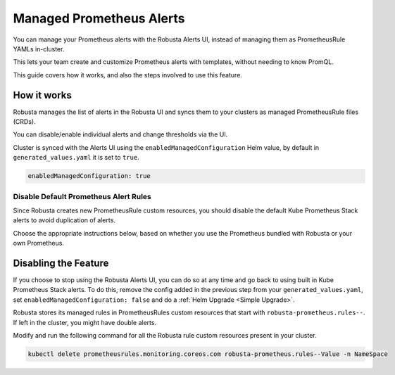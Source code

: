 Managed Prometheus Alerts
##########################

You can manage your Prometheus alerts with the Robusta Alerts UI, instead of managing them as PrometheusRule YAMLs in-cluster.

This lets your team create and customize Prometheus alerts with templates, without needing to know PromQL.

.. image:: /images/robusta-ui-alerts-ui.gif

This guide covers how it works, and also the steps involved to use this feature.

How it works
--------------------

Robusta manages the list of alerts in the Robusta UI and syncs them to your clusters as managed PrometheusRule files (CRDs).

You can disable/enable individual alerts and change thresholds via the UI.

Cluster is synced with the Alerts UI using the ``enabledManagedConfiguration`` Helm value, by default in ``generated_values.yaml`` it is set to ``true``.

.. code-block:: yaml

   enabledManagedConfiguration: true 

Disable Default Prometheus Alert Rules
********************************************

Since Robusta creates new PrometheusRule custom resources, you should disable the default Kube Prometheus Stack alerts to avoid duplication of alerts.

Choose the appropriate instructions below, based on whether you use the Prometheus bundled with Robusta or your own Prometheus.

.. tab-set::
   .. tab-item:: Robusta’s Prometheus

      To avoid duplication, add the following snippet to Robusta’s Helm values file named ``generated_values.yaml``:

      .. code-block:: yaml

        enabledManagedConfiguration: true # Check that managed alerts are enabled
        kube-prometheus-stack: # those rules are now managed by Robusta
          defaultRules:
            rules:
              alertmanager: false
              etcd: false
              configReloaders: false
              general: false
              kubeApiserverSlos: false
              kubeControllerManager: false
              kubeProxy: false
              kubernetesApps: false
              kubernetesResources: false
              kubernetesStorage: false
              kubernetesSystem: false
              kubeSchedulerAlerting: false
              kubeStateMetrics: false
              network: false
              nodeExporterAlerting: false
              prometheus: false
              prometheusOperator: false

      Then perform a :ref:`Helm Upgrade <Simple Upgrade>`.

   .. tab-item:: External Prometheus

      First, ensure you have the Prometheus operator installed by running the following command:

      .. code-block:: bash

         kubectl get crd | grep prometheus

      To make sure Prometheus picks up Robusta's rule files and avoid duplication, add the following to the Kube Prometheus Stack configuration:

      .. code-block:: yaml

        prometheus: # collect rules from all namespaces and ignore label filters
            ruleNamespaceSelector: {}
            ruleSelector: {}
            ruleSelectorNilUsesHelmValues: false
        defaultRules: # those rules are now managed by Robusta
            rules:
              alertmanager: false
              etcd: false
              configReloaders: false
              general: false
              kubeApiserverSlos: false
              kubeControllerManager: false
              kubeProxy: false
              kubernetesApps: false
              kubernetesResources: false
              kubernetesStorage: false
              kubernetesSystem: false
              kubeSchedulerAlerting: false
              kubeStateMetrics: false
              network: false
              nodeExporterAlerting: false
              prometheus: false
              prometheusOperator: false

      Finally, make sure that the following snippet is in Robusta’s Helm values file named ``generated_values.yaml``:

      .. code-block:: yaml

        enabledManagedConfiguration: true # Enables managed alerts

      Then perform a :ref:`Helm Upgrade <Simple Upgrade>`.


Disabling the Feature
---------------------------------

If you choose to stop using the Robusta Alerts UI, you can do so at any time and go back to using built in Kube Prometheus Stack alerts. To do this, remove the config added in the previous step from your ``generated_values.yaml``, set ``enabledManagedConfiguration: false`` and do a :ref:`Helm Upgrade <Simple Upgrade>`.

Robusta stores its managed rules in PrometheusRules custom resources that start with ``robusta-prometheus.rules--``. If left in the cluster, you might have double alerts.

Modify and run the following command for all the Robusta rule custom resources present in your cluster.

.. code-block:: bash

    kubectl delete prometheusrules.monitoring.coreos.com robusta-prometheus.rules--Value -n NameSpace
